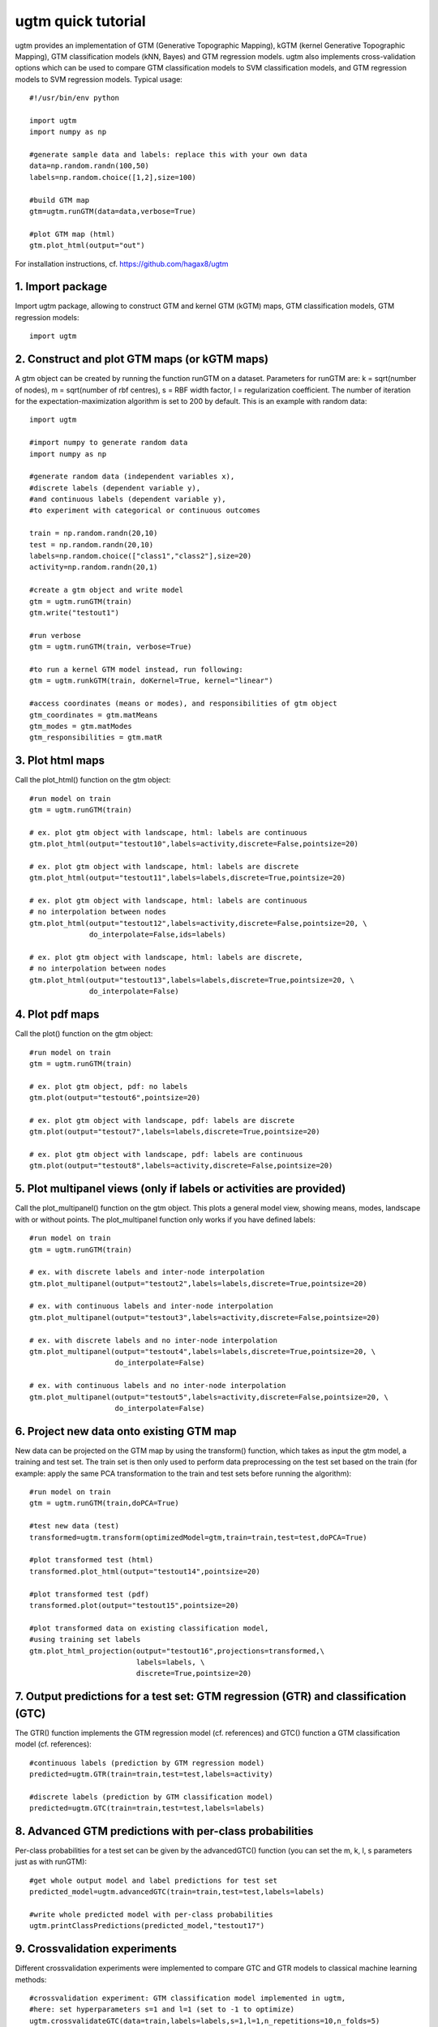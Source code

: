 
==================
ugtm quick tutorial 
==================

ugtm provides an implementation of GTM (Generative Topographic Mapping), kGTM (kernel Generative Topographic Mapping), GTM classification models (kNN, Bayes) and GTM regression models. ugtm also implements cross-validation options which can be used to compare GTM classification models to SVM classification models, and GTM regression models to SVM regression models. Typical usage::

    #!/usr/bin/env python

    import ugtm 
    import numpy as np
    
    #generate sample data and labels: replace this with your own data
    data=np.random.randn(100,50)
    labels=np.random.choice([1,2],size=100)

    #build GTM map
    gtm=ugtm.runGTM(data=data,verbose=True)

    #plot GTM map (html)
    gtm.plot_html(output="out")

For installation instructions, cf. https://github.com/hagax8/ugtm

1. Import package
=================

Import ugtm package, allowing to construct GTM and kernel GTM (kGTM) maps, GTM classification models, GTM regression models::

    import ugtm


2. Construct and plot GTM maps (or kGTM maps)
=============================================


A gtm object can be created by running the function runGTM on a dataset. Parameters for runGTM are: k = sqrt(number of nodes), m = sqrt(number of rbf centres), s = RBF width factor, l = regularization coefficient. The number of iteration for the expectation-maximization algorithm is set to 200 by default. This is an example with random data::

    import ugtm
    
    #import numpy to generate random data
    import numpy as np

    #generate random data (independent variables x), 
    #discrete labels (dependent variable y),
    #and continuous labels (dependent variable y), 
    #to experiment with categorical or continuous outcomes
    
    train = np.random.randn(20,10)
    test = np.random.randn(20,10)
    labels=np.random.choice(["class1","class2"],size=20)
    activity=np.random.randn(20,1)

    #create a gtm object and write model
    gtm = ugtm.runGTM(train)
    gtm.write("testout1")

    #run verbose
    gtm = ugtm.runGTM(train, verbose=True)

    #to run a kernel GTM model instead, run following:
    gtm = ugtm.runkGTM(train, doKernel=True, kernel="linear")

    #access coordinates (means or modes), and responsibilities of gtm object
    gtm_coordinates = gtm.matMeans
    gtm_modes = gtm.matModes
    gtm_responsibilities = gtm.matR


3. Plot html maps
=========================================

Call the plot_html() function on the gtm object::

    #run model on train
    gtm = ugtm.runGTM(train)

    # ex. plot gtm object with landscape, html: labels are continuous
    gtm.plot_html(output="testout10",labels=activity,discrete=False,pointsize=20)

    # ex. plot gtm object with landscape, html: labels are discrete
    gtm.plot_html(output="testout11",labels=labels,discrete=True,pointsize=20)

    # ex. plot gtm object with landscape, html: labels are continuous
    # no interpolation between nodes
    gtm.plot_html(output="testout12",labels=activity,discrete=False,pointsize=20, \
                  do_interpolate=False,ids=labels)

    # ex. plot gtm object with landscape, html: labels are discrete, 
    # no interpolation between nodes
    gtm.plot_html(output="testout13",labels=labels,discrete=True,pointsize=20, \
                  do_interpolate=False)



4. Plot pdf maps
=========================================

Call the plot() function on the gtm object::

    #run model on train
    gtm = ugtm.runGTM(train)

    # ex. plot gtm object, pdf: no labels
    gtm.plot(output="testout6",pointsize=20)

    # ex. plot gtm object with landscape, pdf: labels are discrete
    gtm.plot(output="testout7",labels=labels,discrete=True,pointsize=20)

    # ex. plot gtm object with landscape, pdf: labels are continuous
    gtm.plot(output="testout8",labels=activity,discrete=False,pointsize=20)



5. Plot multipanel views (only if labels or activities are provided)
======================================================================

Call the plot_multipanel() function on the gtm object.
This plots a general model view, showing means, modes, landscape with or without points.
The plot_multipanel function only works if you have defined labels::

    #run model on train
    gtm = ugtm.runGTM(train)

    # ex. with discrete labels and inter-node interpolation
    gtm.plot_multipanel(output="testout2",labels=labels,discrete=True,pointsize=20)

    # ex. with continuous labels and inter-node interpolation
    gtm.plot_multipanel(output="testout3",labels=activity,discrete=False,pointsize=20)

    # ex. with discrete labels and no inter-node interpolation
    gtm.plot_multipanel(output="testout4",labels=labels,discrete=True,pointsize=20, \
                        do_interpolate=False)

    # ex. with continuous labels and no inter-node interpolation
    gtm.plot_multipanel(output="testout5",labels=activity,discrete=False,pointsize=20, \
                        do_interpolate=False)


6. Project new data onto existing GTM map
===================================================================

New data can be projected on the GTM map by using the transform() function, which takes as input the gtm model, a training and test set. The train set is then only used to perform data preprocessing on the test set based on the train (for example: apply the same PCA transformation to the train and test sets before running the algorithm)::

    #run model on train
    gtm = ugtm.runGTM(train,doPCA=True)

    #test new data (test)
    transformed=ugtm.transform(optimizedModel=gtm,train=train,test=test,doPCA=True)

    #plot transformed test (html)
    transformed.plot_html(output="testout14",pointsize=20)

    #plot transformed test (pdf)
    transformed.plot(output="testout15",pointsize=20)

    #plot transformed data on existing classification model, 
    #using training set labels
    gtm.plot_html_projection(output="testout16",projections=transformed,\
                             labels=labels, \
                             discrete=True,pointsize=20)


7. Output predictions for a test set: GTM regression (GTR) and classification (GTC)
====================================================================================

The GTR() function implements the GTM regression model (cf. references) and GTC() function a GTM classification model (cf. references)::

    #continuous labels (prediction by GTM regression model)
    predicted=ugtm.GTR(train=train,test=test,labels=activity)

    #discrete labels (prediction by GTM classification model)
    predicted=ugtm.GTC(train=train,test=test,labels=labels)


8. Advanced GTM predictions with per-class probabilities
=========================================================

Per-class probabilities for a test set can be given by the advancedGTC() function (you can set the m, k, l, s parameters just as with runGTM)::

    #get whole output model and label predictions for test set
    predicted_model=ugtm.advancedGTC(train=train,test=test,labels=labels)

    #write whole predicted model with per-class probabilities
    ugtm.printClassPredictions(predicted_model,"testout17")



9. Crossvalidation experiments
==============================

Different crossvalidation experiments were implemented to compare GTC and GTR models to classical machine learning methods::

    #crossvalidation experiment: GTM classification model implemented in ugtm, 
    #here: set hyperparameters s=1 and l=1 (set to -1 to optimize)
    ugtm.crossvalidateGTC(data=train,labels=labels,s=1,l=1,n_repetitions=10,n_folds=5)

    #crossvalidation experiment: GTM regression model
    ugtm.crossvalidateGTR(data=train,labels=activity,s=1,l=1)

    #you can also run the following functions to compare
    #with other classification/regression algorithms:

    #crossvalidation experiment, k-nearest neighbours classification
    #on 2D PCA map with 7 neighbors (set to -1 to optimize number of neighbours)
    ugtm.crossvalidatePCAC(data=train,labels=labels,n_neighbors=7)

    #crossvalidation experiment, SVC rbf classification model (sklearn implementation):
    ugtm.crossvalidateSVCrbf(data=train,labels=labels,C=1,gamma=1)

    #crossvalidation experiment, linear SVC classification model (sklearn implementation):
    ugtm.crossvalidateSVC(data=train,labels=labels,C=1)

    #crossvalidation experiment, linear SVC regression model (sklearn implementation):
    ugtm.crossvalidateSVR(data=train,labels=activity,C=1,epsilon=1)

    #crossvalidation experiment, k-nearest neighbours regression on 2D PCA map with 7 neighbors:
    ugtm.crossvalidatePCAR(data=train,labels=activity,n_neighbors=7)



10. Links & references
=======================

1. GTM algorithm by Bishop et al: https://www.microsoft.com/en-us/research/wp-content/uploads/1998/01/bishop-gtm-ncomp-98.pdf

2. kernel GTM: https://www.elen.ucl.ac.be/Proceedings/esann/esannpdf/es2010-44.pdf

3. GTM classification models: https://www.ncbi.nlm.nih.gov/pubmed/24320683

4. GTM regression models: https://www.ncbi.nlm.nih.gov/pubmed/27490381

5. github: https://github.com/hagax8/ugtm
